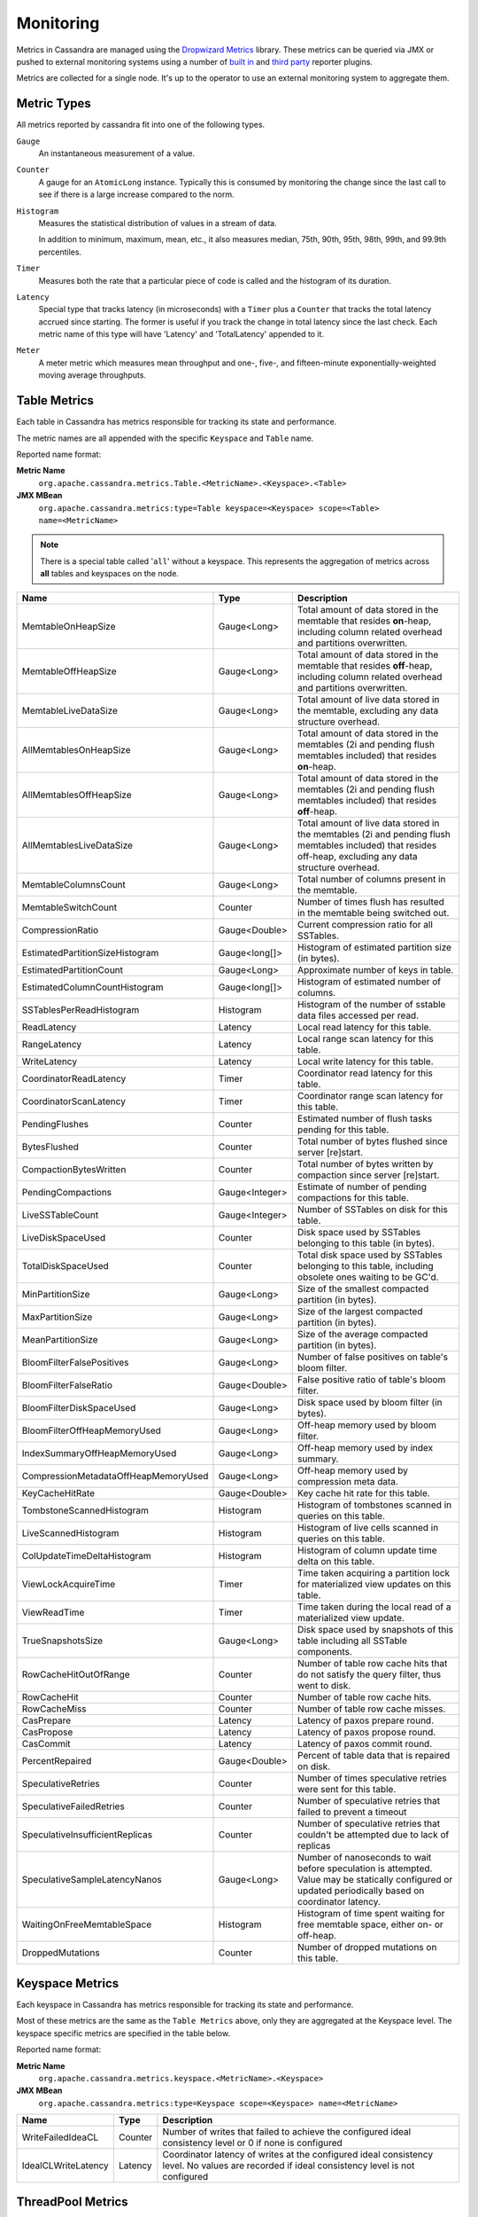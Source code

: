.. Licensed to the Apache Software Foundation (ASF) under one
.. or more contributor license agreements.  See the NOTICE file
.. distributed with this work for additional information
.. regarding copyright ownership.  The ASF licenses this file
.. to you under the Apache License, Version 2.0 (the
.. "License"); you may not use this file except in compliance
.. with the License.  You may obtain a copy of the License at
..
..     http://www.apache.org/licenses/LICENSE-2.0
..
.. Unless required by applicable law or agreed to in writing, software
.. distributed under the License is distributed on an "AS IS" BASIS,
.. WITHOUT WARRANTIES OR CONDITIONS OF ANY KIND, either express or implied.
.. See the License for the specific language governing permissions and
.. limitations under the License.

.. highlight:: none

Monitoring
----------

Metrics in Cassandra are managed using the `Dropwizard Metrics <http://metrics.dropwizard.io>`__ library. These metrics
can be queried via JMX or pushed to external monitoring systems using a number of `built in
<http://metrics.dropwizard.io/3.1.0/getting-started/#other-reporting>`__ and `third party
<http://metrics.dropwizard.io/3.1.0/manual/third-party/>`__ reporter plugins.

Metrics are collected for a single node. It's up to the operator to use an external monitoring system to aggregate them.

Metric Types
^^^^^^^^^^^^
All metrics reported by cassandra fit into one of the following types.

``Gauge``
    An instantaneous measurement of a value.

``Counter``
    A gauge for an ``AtomicLong`` instance. Typically this is consumed by monitoring the change since the last call to
    see if there is a large increase compared to the norm.

``Histogram``
    Measures the statistical distribution of values in a stream of data.

    In addition to minimum, maximum, mean, etc., it also measures median, 75th, 90th, 95th, 98th, 99th, and 99.9th
    percentiles.

``Timer``
    Measures both the rate that a particular piece of code is called and the histogram of its duration.

``Latency``
    Special type that tracks latency (in microseconds) with a ``Timer`` plus a ``Counter`` that tracks the total latency
    accrued since starting. The former is useful if you track the change in total latency since the last check. Each
    metric name of this type will have 'Latency' and 'TotalLatency' appended to it.

``Meter``
    A meter metric which measures mean throughput and one-, five-, and fifteen-minute exponentially-weighted moving
    average throughputs.

Table Metrics
^^^^^^^^^^^^^

Each table in Cassandra has metrics responsible for tracking its state and performance.

The metric names are all appended with the specific ``Keyspace`` and ``Table`` name.

Reported name format:

**Metric Name**
    ``org.apache.cassandra.metrics.Table.<MetricName>.<Keyspace>.<Table>``

**JMX MBean**
    ``org.apache.cassandra.metrics:type=Table keyspace=<Keyspace> scope=<Table> name=<MetricName>``

.. NOTE::
    There is a special table called '``all``' without a keyspace. This represents the aggregation of metrics across
    **all** tables and keyspaces on the node.


======================================= ============== ===========
Name                                    Type           Description
======================================= ============== ===========
MemtableOnHeapSize                      Gauge<Long>    Total amount of data stored in the memtable that resides **on**-heap, including column related overhead and partitions overwritten.
MemtableOffHeapSize                     Gauge<Long>    Total amount of data stored in the memtable that resides **off**-heap, including column related overhead and partitions overwritten.
MemtableLiveDataSize                    Gauge<Long>    Total amount of live data stored in the memtable, excluding any data structure overhead.
AllMemtablesOnHeapSize                  Gauge<Long>    Total amount of data stored in the memtables (2i and pending flush memtables included) that resides **on**-heap.
AllMemtablesOffHeapSize                 Gauge<Long>    Total amount of data stored in the memtables (2i and pending flush memtables included) that resides **off**-heap.
AllMemtablesLiveDataSize                Gauge<Long>    Total amount of live data stored in the memtables (2i and pending flush memtables included) that resides off-heap, excluding any data structure overhead.
MemtableColumnsCount                    Gauge<Long>    Total number of columns present in the memtable.
MemtableSwitchCount                     Counter        Number of times flush has resulted in the memtable being switched out.
CompressionRatio                        Gauge<Double>  Current compression ratio for all SSTables.
EstimatedPartitionSizeHistogram         Gauge<long[]>  Histogram of estimated partition size (in bytes).
EstimatedPartitionCount                 Gauge<Long>    Approximate number of keys in table.
EstimatedColumnCountHistogram           Gauge<long[]>  Histogram of estimated number of columns.
SSTablesPerReadHistogram                Histogram      Histogram of the number of sstable data files accessed per read.
ReadLatency                             Latency        Local read latency for this table.
RangeLatency                            Latency        Local range scan latency for this table.
WriteLatency                            Latency        Local write latency for this table.
CoordinatorReadLatency                  Timer          Coordinator read latency for this table.
CoordinatorScanLatency                  Timer          Coordinator range scan latency for this table.
PendingFlushes                          Counter        Estimated number of flush tasks pending for this table.
BytesFlushed                            Counter        Total number of bytes flushed since server [re]start.
CompactionBytesWritten                  Counter        Total number of bytes written by compaction since server [re]start.
PendingCompactions                      Gauge<Integer> Estimate of number of pending compactions for this table.
LiveSSTableCount                        Gauge<Integer> Number of SSTables on disk for this table.
LiveDiskSpaceUsed                       Counter        Disk space used by SSTables belonging to this table (in bytes).
TotalDiskSpaceUsed                      Counter        Total disk space used by SSTables belonging to this table, including obsolete ones waiting to be GC'd.
MinPartitionSize                        Gauge<Long>    Size of the smallest compacted partition (in bytes).
MaxPartitionSize                        Gauge<Long>    Size of the largest compacted partition (in bytes).
MeanPartitionSize                       Gauge<Long>    Size of the average compacted partition (in bytes).
BloomFilterFalsePositives               Gauge<Long>    Number of false positives on table's bloom filter.
BloomFilterFalseRatio                   Gauge<Double>  False positive ratio of table's bloom filter.
BloomFilterDiskSpaceUsed                Gauge<Long>    Disk space used by bloom filter (in bytes).
BloomFilterOffHeapMemoryUsed            Gauge<Long>    Off-heap memory used by bloom filter.
IndexSummaryOffHeapMemoryUsed           Gauge<Long>    Off-heap memory used by index summary.
CompressionMetadataOffHeapMemoryUsed    Gauge<Long>    Off-heap memory used by compression meta data.
KeyCacheHitRate                         Gauge<Double>  Key cache hit rate for this table.
TombstoneScannedHistogram               Histogram      Histogram of tombstones scanned in queries on this table.
LiveScannedHistogram                    Histogram      Histogram of live cells scanned in queries on this table.
ColUpdateTimeDeltaHistogram             Histogram      Histogram of column update time delta on this table.
ViewLockAcquireTime                     Timer          Time taken acquiring a partition lock for materialized view updates on this table.
ViewReadTime                            Timer          Time taken during the local read of a materialized view update.
TrueSnapshotsSize                       Gauge<Long>    Disk space used by snapshots of this table including all SSTable components.
RowCacheHitOutOfRange                   Counter        Number of table row cache hits that do not satisfy the query filter, thus went to disk.
RowCacheHit                             Counter        Number of table row cache hits.
RowCacheMiss                            Counter        Number of table row cache misses.
CasPrepare                              Latency        Latency of paxos prepare round.
CasPropose                              Latency        Latency of paxos propose round.
CasCommit                               Latency        Latency of paxos commit round.
PercentRepaired                         Gauge<Double>  Percent of table data that is repaired on disk.
SpeculativeRetries                      Counter        Number of times speculative retries were sent for this table.
SpeculativeFailedRetries                Counter        Number of speculative retries that failed to prevent a timeout
SpeculativeInsufficientReplicas         Counter        Number of speculative retries that couldn't be attempted due to lack of replicas
SpeculativeSampleLatencyNanos           Gauge<Long>    Number of nanoseconds to wait before speculation is attempted. Value may be statically configured or updated periodically based on coordinator latency.
WaitingOnFreeMemtableSpace              Histogram      Histogram of time spent waiting for free memtable space, either on- or off-heap.
DroppedMutations                        Counter        Number of dropped mutations on this table.
======================================= ============== ===========

Keyspace Metrics
^^^^^^^^^^^^^^^^
Each keyspace in Cassandra has metrics responsible for tracking its state and performance.

Most of these metrics are the same as the ``Table Metrics`` above, only they are aggregated at the Keyspace level. The keyspace specific metrics are specified in the table below.

Reported name format:

**Metric Name**
    ``org.apache.cassandra.metrics.keyspace.<MetricName>.<Keyspace>``

**JMX MBean**
    ``org.apache.cassandra.metrics:type=Keyspace scope=<Keyspace> name=<MetricName>``


======================================= ============== ===========
Name                                    Type           Description
======================================= ============== ===========
WriteFailedIdeaCL                       Counter        Number of writes that failed to achieve the configured ideal consistency level or 0 if none is configured
IdealCLWriteLatency                     Latency        Coordinator latency of writes at the configured ideal consistency level. No values are recorded if ideal consistency level is not configured
======================================= ============== ===========

ThreadPool Metrics
^^^^^^^^^^^^^^^^^^

Cassandra splits work of a particular type into its own thread pool.  This provides back-pressure and asynchrony for
requests on a node.  It's important to monitor the state of these thread pools since they can tell you how saturated a
node is.

The metric names are all appended with the specific ``ThreadPool`` name.  The thread pools are also categorized under a
specific type.

Reported name format:

**Metric Name**
    ``org.apache.cassandra.metrics.ThreadPools.<MetricName>.<Path>.<ThreadPoolName>``

**JMX MBean**
    ``org.apache.cassandra.metrics:type=ThreadPools scope=<ThreadPoolName> type=<Type> name=<MetricName>``

===================== ============== ===========
Name                  Type           Description
===================== ============== ===========
ActiveTasks           Gauge<Integer> Number of tasks being actively worked on by this pool.
PendingTasks          Gauge<Integer> Number of queued tasks queued up on this pool.
CompletedTasks        Counter        Number of tasks completed.
TotalBlockedTasks     Counter        Number of tasks that were blocked due to queue saturation.
CurrentlyBlockedTask  Counter        Number of tasks that are currently blocked due to queue saturation but on retry will become unblocked.
MaxPoolSize           Gauge<Integer> The maximum number of threads in this pool.
===================== ============== ===========

The following thread pools can be monitored.

============================ ============== ===========
Name                         Type           Description
============================ ============== ===========
Native-Transport-Requests    transport      Handles client CQL requests
CounterMutationStage         request        Responsible for counter writes
ViewMutationStage            request        Responsible for materialized view writes
MutationStage                request        Responsible for all other writes
ReadRepairStage              request        ReadRepair happens on this thread pool
ReadStage                    request        Local reads run on this thread pool
RequestResponseStage         request        Coordinator requests to the cluster run on this thread pool
AntiEntropyStage             internal       Builds merkle tree for repairs
CacheCleanupExecutor         internal       Cache maintenance performed on this thread pool
CompactionExecutor           internal       Compactions are run on these threads
GossipStage                  internal       Handles gossip requests
HintsDispatcher              internal       Performs hinted handoff
InternalResponseStage        internal       Responsible for intra-cluster callbacks
MemtableFlushWriter          internal       Writes memtables to disk
MemtablePostFlush            internal       Cleans up commit log after memtable is written to disk
MemtableReclaimMemory        internal       Memtable recycling
MigrationStage               internal       Runs schema migrations
MiscStage                    internal       Misceleneous tasks run here
PendingRangeCalculator       internal       Calculates token range
PerDiskMemtableFlushWriter_0 internal       Responsible for writing a spec (there is one of these per disk 0-N)
Sampler                      internal       Responsible for re-sampling the index summaries of SStables
SecondaryIndexManagement     internal       Performs updates to secondary indexes
ValidationExecutor           internal       Performs validation compaction or scrubbing
============================ ============== ===========

.. |nbsp| unicode:: 0xA0 .. nonbreaking space

Client Request Metrics
^^^^^^^^^^^^^^^^^^^^^^

Client requests have their own set of metrics that encapsulate the work happening at coordinator level.

Different types of client requests are broken down by ``RequestType``.

Reported name format:

**Metric Name**
    ``org.apache.cassandra.metrics.ClientRequest.<MetricName>.<RequestType>``

**JMX MBean**
    ``org.apache.cassandra.metrics:type=ClientRequest scope=<RequestType> name=<MetricName>``


:RequestType: CASRead
:Description: Metrics related to transactional read requests.
:Metrics:
    ===================== ============== =============================================================
    Name                  Type           Description
    ===================== ============== =============================================================
    Timeouts              Counter        Number of timeouts encountered.
    Failures              Counter        Number of transaction failures encountered.
    |nbsp|                Latency        Transaction read latency.
    Unavailables          Counter        Number of unavailable exceptions encountered.
    UnfinishedCommit      Counter        Number of transactions that were committed on read.
    ConditionNotMet       Counter        Number of transaction preconditions did not match current values.
    ContentionHistogram   Histogram      How many contended reads were encountered
    ===================== ============== =============================================================

:RequestType: CASWrite
:Description: Metrics related to transactional write requests.
:Metrics:
    ===================== ============== =============================================================
    Name                  Type           Description
    ===================== ============== =============================================================
    Timeouts              Counter        Number of timeouts encountered.
    Failures              Counter        Number of transaction failures encountered.
    |nbsp|                Latency        Transaction write latency.
    UnfinishedCommit      Counter        Number of transactions that were committed on write.
    ConditionNotMet       Counter        Number of transaction preconditions did not match current values.
    ContentionHistogram   Histogram      How many contended writes were encountered
    MutationSizeHistogram Histogram      Total size in bytes of the requests mutations.
    ===================== ============== =============================================================


:RequestType: Read
:Description: Metrics related to standard read requests.
:Metrics:
    ===================== ============== =============================================================
    Name                  Type           Description
    ===================== ============== =============================================================
    Timeouts              Counter        Number of timeouts encountered.
    Failures              Counter        Number of read failures encountered.
    |nbsp|                Latency        Read latency.
    Unavailables          Counter        Number of unavailable exceptions encountered.
    ===================== ============== =============================================================

:RequestType: RangeSlice
:Description: Metrics related to token range read requests.
:Metrics:
    ===================== ============== =============================================================
    Name                  Type           Description
    ===================== ============== =============================================================
    Timeouts              Counter        Number of timeouts encountered.
    Failures              Counter        Number of range query failures encountered.
    |nbsp|                Latency        Range query latency.
    Unavailables          Counter        Number of unavailable exceptions encountered.
    ===================== ============== =============================================================

:RequestType: Write
:Description: Metrics related to regular write requests.
:Metrics:
    ===================== ============== =============================================================
    Name                  Type           Description
    ===================== ============== =============================================================
    Timeouts              Counter        Number of timeouts encountered.
    Failures              Counter        Number of write failures encountered.
    |nbsp|                Latency        Write latency.
    Unavailables          Counter        Number of unavailable exceptions encountered.
    MutationSizeHistogram Histogram      Total size in bytes of the requests mutations.
    ===================== ============== =============================================================


:RequestType: ViewWrite
:Description: Metrics related to materialized view write wrtes.
:Metrics:
    ===================== ============== =============================================================
    Timeouts              Counter        Number of timeouts encountered.
    Failures              Counter        Number of transaction failures encountered.
    Unavailables          Counter        Number of unavailable exceptions encountered.
    ViewReplicasAttempted Counter        Total number of attempted view replica writes.
    ViewReplicasSuccess   Counter        Total number of succeded view replica writes.
    ViewPendingMutations  Gauge<Long>    ViewReplicasAttempted - ViewReplicasSuccess.
    ViewWriteLatency      Timer          Time between when mutation is applied to base table and when CL.ONE is achieved on view.
    ===================== ============== =============================================================

Cache Metrics
^^^^^^^^^^^^^

Cassandra caches have metrics to track the effectivness of the caches. Though the ``Table Metrics`` might be more useful.

Reported name format:

**Metric Name**
    ``org.apache.cassandra.metrics.Cache.<MetricName>.<CacheName>``

**JMX MBean**
    ``org.apache.cassandra.metrics:type=Cache scope=<CacheName> name=<MetricName>``

========================== ============== ===========
Name                       Type           Description
========================== ============== ===========
Capacity                   Gauge<Long>    Cache capacity in bytes.
Entries                    Gauge<Integer> Total number of cache entries.
FifteenMinuteCacheHitRate  Gauge<Double>  15m cache hit rate.
FiveMinuteCacheHitRate     Gauge<Double>  5m cache hit rate.
OneMinuteCacheHitRate      Gauge<Double>  1m cache hit rate.
HitRate                    Gauge<Double>  All time cache hit rate.
Hits                       Meter          Total number of cache hits.
Misses                     Meter          Total number of cache misses.
MissLatency                Timer          Latency of misses.
Requests                   Gauge<Long>    Total number of cache requests.
Size                       Gauge<Long>    Total size of occupied cache, in bytes.
========================== ============== ===========

The following caches are covered:

============================ ===========
Name                         Description
============================ ===========
CounterCache                 Keeps hot counters in memory for performance.
ChunkCache                   In process uncompressed page cache.
KeyCache                     Cache for partition to sstable offsets.
RowCache                     Cache for rows kept in memory.
============================ ===========

.. NOTE::
    Misses and MissLatency are only defined for the ChunkCache

CQL Metrics
^^^^^^^^^^^

Metrics specific to CQL prepared statement caching.

Reported name format:

**Metric Name**
    ``org.apache.cassandra.metrics.CQL.<MetricName>``

**JMX MBean**
    ``org.apache.cassandra.metrics:type=CQL name=<MetricName>``

========================== ============== ===========
Name                       Type           Description
========================== ============== ===========
PreparedStatementsCount    Gauge<Integer> Number of cached prepared statements.
PreparedStatementsEvicted  Counter        Number of prepared statements evicted from the prepared statement cache
PreparedStatementsExecuted Counter        Number of prepared statements executed.
RegularStatementsExecuted  Counter        Number of **non** prepared statements executed.
PreparedStatementsRatio    Gauge<Double>  Percentage of statements that are prepared vs unprepared.
========================== ============== ===========


DroppedMessage Metrics
^^^^^^^^^^^^^^^^^^^^^^

Metrics specific to tracking dropped messages for different types of requests.
Dropped writes are stored and retried by ``Hinted Handoff``

Reported name format:

**Metric Name**
    ``org.apache.cassandra.metrics.DroppedMessages.<MetricName>.<Type>``

**JMX MBean**
    ``org.apache.cassandra.metrics:type=DroppedMetrics scope=<Type> name=<MetricName>``

========================== ============== ===========
Name                       Type           Description
========================== ============== ===========
CrossNodeDroppedLatency    Timer          The dropped latency across nodes.
InternalDroppedLatency     Timer          The dropped latency within node.
Dropped                    Meter          Number of dropped messages.
========================== ============== ===========

The different types of messages tracked are:

============================ ===========
Name                         Description
============================ ===========
BATCH_STORE                  Batchlog write
BATCH_REMOVE                 Batchlog cleanup (after succesfully applied)
COUNTER_MUTATION             Counter writes
HINT                         Hint replay
MUTATION                     Regular writes
READ                         Regular reads
READ_REPAIR                  Read repair
PAGED_SLICE                  Paged read
RANGE_SLICE                  Token range read
REQUEST_RESPONSE             RPC Callbacks
_TRACE                       Tracing writes
============================ ===========

Streaming Metrics
^^^^^^^^^^^^^^^^^

Metrics reported during ``Streaming`` operations, such as repair, bootstrap, rebuild.

These metrics are specific to a peer endpoint, with the source node being the node you are pulling the metrics from.

Reported name format:

**Metric Name**
    ``org.apache.cassandra.metrics.Streaming.<MetricName>.<PeerIP>``

**JMX MBean**
    ``org.apache.cassandra.metrics:type=Streaming scope=<PeerIP> name=<MetricName>``

========================== ============== ===========
Name                       Type           Description
========================== ============== ===========
IncomingBytes              Counter        Number of bytes streamed to this node from the peer.
OutgoingBytes              Counter        Number of bytes streamed to the peer endpoint from this node.
========================== ============== ===========


Compaction Metrics
^^^^^^^^^^^^^^^^^^

Metrics specific to ``Compaction`` work.

Reported name format:

**Metric Name**
    ``org.apache.cassandra.metrics.Compaction.<MetricName>``

**JMX MBean**
    ``org.apache.cassandra.metrics:type=Compaction name=<MetricName>``

========================== ======================================== ===============================================
Name                       Type                                     Description
========================== ======================================== ===============================================
BytesCompacted             Counter                                  Total number of bytes compacted since server [re]start.
PendingTasks               Gauge<Integer>                           Estimated number of compactions remaining to perform.
CompletedTasks             Gauge<Long>                              Number of completed compactions since server [re]start.
TotalCompactionsCompleted  Meter                                    Throughput of completed compactions since server [re]start.
PendingTasksByTableName    Gauge<Map<String, Map<String, Integer>>> Estimated number of compactions remaining to perform, grouped by keyspace and then table name. This info is also kept in ``Table Metrics``.
========================== ======================================== ===============================================

CommitLog Metrics
^^^^^^^^^^^^^^^^^

Metrics specific to the ``CommitLog``

Reported name format:

**Metric Name**
    ``org.apache.cassandra.metrics.CommitLog.<MetricName>``

**JMX MBean**
    ``org.apache.cassandra.metrics:type=CommitLog name=<MetricName>``

========================== ============== ===========
Name                       Type           Description
========================== ============== ===========
CompletedTasks             Gauge<Long>    Total number of commit log messages written since [re]start.
PendingTasks               Gauge<Long>    Number of commit log messages written but yet to be fsync'd.
TotalCommitLogSize         Gauge<Long>    Current size, in bytes, used by all the commit log segments.
WaitingOnSegmentAllocation Timer          Time spent waiting for a CommitLogSegment to be allocated - under normal conditions this should be zero.
WaitingOnCommit            Timer          The time spent waiting on CL fsync; for Periodic this is only occurs when the sync is lagging its sync interval.
========================== ============== ===========

Storage Metrics
^^^^^^^^^^^^^^^

Metrics specific to the storage engine.

Reported name format:

**Metric Name**
    ``org.apache.cassandra.metrics.Storage.<MetricName>``

**JMX MBean**
    ``org.apache.cassandra.metrics:type=Storage name=<MetricName>``

========================== ============== ===========
Name                       Type           Description
========================== ============== ===========
Exceptions                 Counter        Number of internal exceptions caught. Under normal exceptions this should be zero.
Load                       Counter        Size, in bytes, of the on disk data size this node manages.
TotalHints                 Counter        Number of hint messages written to this node since [re]start. Includes one entry for each host to be hinted per hint.
TotalHintsInProgress       Counter        Number of hints attemping to be sent currently.
========================== ============== ===========

HintedHandoff Metrics
^^^^^^^^^^^^^^^^^^^^^

Metrics specific to Hinted Handoff.  There are also some metrics related to hints tracked in ``Storage Metrics``

These metrics include the peer endpoint **in the metric name**

Reported name format:

**Metric Name**
    ``org.apache.cassandra.metrics.HintedHandOffManager.<MetricName>``

**JMX MBean**
    ``org.apache.cassandra.metrics:type=HintedHandOffManager name=<MetricName>``

=========================== ============== ===========
Name                        Type           Description
=========================== ============== ===========
Hints_created-<PeerIP>       Counter        Number of hints on disk for this peer.
Hints_not_stored-<PeerIP>    Counter        Number of hints not stored for this peer, due to being down past the configured hint window.
=========================== ============== ===========

HintsService Metrics
^^^^^^^^^^^^^^^^^^^^^

Metrics specific to the Hints delivery service.  There are also some metrics related to hints tracked in ``Storage Metrics``

These metrics include the peer endpoint **in the metric name**

Reported name format:

**Metric Name**
    ``org.apache.cassandra.metrics.HintsService.<MetricName>``

**JMX MBean**
    ``org.apache.cassandra.metrics:type=HintsService name=<MetricName>``

=========================== ============== ===========
Name                        Type           Description
=========================== ============== ===========
HintsSucceeded               Meter          A meter of the hints successfully delivered
HintsFailed                  Meter          A meter of the hints that failed deliver
HintsTimedOut                Meter          A meter of the hints that timed out
Hints_delays                 Histogram      Histogram of hint delivery delays (in milliseconds)
Hints_delays-<PeerIP>        Histogram      Histogram of hint delivery delays (in milliseconds) per peer
=========================== ============== ===========

SSTable Index Metrics
^^^^^^^^^^^^^^^^^^^^^

Metrics specific to the SSTable index metadata.

Reported name format:

**Metric Name**
    ``org.apache.cassandra.metrics.Index.<MetricName>.RowIndexEntry``

**JMX MBean**
    ``org.apache.cassandra.metrics:type=Index scope=RowIndexEntry name=<MetricName>``

=========================== ============== ===========
Name                        Type           Description
=========================== ============== ===========
IndexedEntrySize            Histogram      Histogram of the on-heap size, in bytes, of the index across all SSTables.
IndexInfoCount              Histogram      Histogram of the number of on-heap index entries managed across all SSTables.
IndexInfoGets               Histogram      Histogram of the number index seeks performed per SSTable.
=========================== ============== ===========

BufferPool Metrics
^^^^^^^^^^^^^^^^^^

Metrics specific to the internal recycled buffer pool Cassandra manages.  This pool is meant to keep allocations and GC
lower by recycling on and off heap buffers.

Reported name format:

**Metric Name**
    ``org.apache.cassandra.metrics.BufferPool.<MetricName>``

**JMX MBean**
    ``org.apache.cassandra.metrics:type=BufferPool name=<MetricName>``

=========================== ============== ===========
Name                        Type           Description
=========================== ============== ===========
Size                        Gauge<Long>    Size, in bytes, of the managed buffer pool
Misses                      Meter           The rate of misses in the pool. The higher this is the more allocations incurred.
=========================== ============== ===========


Client Metrics
^^^^^^^^^^^^^^

Metrics specifc to client managment.

Reported name format:

**Metric Name**
    ``org.apache.cassandra.metrics.Client.<MetricName>``

**JMX MBean**
    ``org.apache.cassandra.metrics:type=Client name=<MetricName>``

=========================== ============== ===========
Name                        Type           Description
=========================== ============== ===========
connectedNativeClients      Counter        Number of clients connected to this nodes native protocol server
=========================== ============== ===========


Batch Metrics
^^^^^^^^^^^^^

Metrics specifc to batch statements.

Reported name format:

**Metric Name**
    ``org.apache.cassandra.metrics.Batch.<MetricName>``

**JMX MBean**
    ``org.apache.cassandra.metrics:type=Batch name=<MetricName>``

=========================== ============== ===========
Name                        Type           Description
=========================== ============== ===========
PartitionsPerCounterBatch   Histogram      Distribution of the number of partitions processed per counter batch
PartitionsPerLoggedBatch    Histogram      Distribution of the number of partitions processed per logged batch
PartitionsPerUnloggedBatch  Histogram      Distribution of the number of partitions processed per unlogged batch
=========================== ============== ===========


JVM Metrics
^^^^^^^^^^^

JVM metrics such as memory and garbage collection statistics can either be accessed by connecting to the JVM using JMX or can be exported using `Metric Reporters`_.

BufferPool
++++++++++

**Metric Name**
    ``jvm.buffers.<direct|mapped>.<MetricName>``

**JMX MBean**
    ``java.nio:type=BufferPool name=<direct|mapped>``

========================== ============== ===========
Name                       Type           Description
========================== ============== ===========
Capacity                   Gauge<Long>    Estimated total capacity of the buffers in this pool
Count                      Gauge<Long>    Estimated number of buffers in the pool
Used                       Gauge<Long>    Estimated memory that the Java virtual machine is using for this buffer pool
========================== ============== ===========

FileDescriptorRatio
+++++++++++++++++++

**Metric Name**
    ``jvm.fd.<MetricName>``

**JMX MBean**
    ``java.lang:type=OperatingSystem name=<OpenFileDescriptorCount|MaxFileDescriptorCount>``

========================== ============== ===========
Name                       Type           Description
========================== ============== ===========
Usage                      Ratio          Ratio of used to total file descriptors
========================== ============== ===========

GarbageCollector
++++++++++++++++

**Metric Name**
    ``jvm.gc.<gc_type>.<MetricName>``

**JMX MBean**
    ``java.lang:type=GarbageCollector name=<gc_type>``

========================== ============== ===========
Name                       Type           Description
========================== ============== ===========
Count                      Gauge<Long>    Total number of collections that have occurred
Time                       Gauge<Long>    Approximate accumulated collection elapsed time in milliseconds
========================== ============== ===========

Memory
++++++

**Metric Name**
    ``jvm.memory.<heap/non-heap/total>.<MetricName>``

**JMX MBean**
    ``java.lang:type=Memory``

========================== ============== ===========
Committed                  Gauge<Long>    Amount of memory in bytes that is committed for the JVM to use
Init                       Gauge<Long>    Amount of memory in bytes that the JVM initially requests from the OS
Max                        Gauge<Long>    Maximum amount of memory in bytes that can be used for memory management
Usage                      Ratio          Ratio of used to maximum memory
Used                       Gauge<Long>    Amount of used memory in bytes
========================== ============== ===========

MemoryPool
++++++++++

**Metric Name**
    ``jvm.memory.pools.<memory_pool>.<MetricName>``

**JMX MBean**
    ``java.lang:type=MemoryPool name=<memory_pool>``

========================== ============== ===========
Committed                  Gauge<Long>    Amount of memory in bytes that is committed for the JVM to use
Init                       Gauge<Long>    Amount of memory in bytes that the JVM initially requests from the OS
Max                        Gauge<Long>    Maximum amount of memory in bytes that can be used for memory management
Usage                      Ratio          Ratio of used to maximum memory
Used                       Gauge<Long>    Amount of used memory in bytes
========================== ============== ===========

JMX
^^^

Any JMX based client can access metrics from cassandra.

If you wish to access JMX metrics over http it's possible to download `Mx4jTool <http://mx4j.sourceforge.net/>`__ and
place ``mx4j-tools.jar`` into the classpath.  On startup you will see in the log::

    HttpAdaptor version 3.0.2 started on port 8081

To choose a different port (8081 is the default) or a different listen address (0.0.0.0 is not the default) edit
``conf/cassandra-env.sh`` and uncomment::

    #MX4J_ADDRESS="-Dmx4jaddress=0.0.0.0"

    #MX4J_PORT="-Dmx4jport=8081"


Metric Reporters
^^^^^^^^^^^^^^^^

As mentioned at the top of this section on monitoring the Cassandra metrics can be exported to a number of monitoring
system a number of `built in <http://metrics.dropwizard.io/3.1.0/getting-started/#other-reporting>`__ and `third party
<http://metrics.dropwizard.io/3.1.0/manual/third-party/>`__ reporter plugins.

The configuration of these plugins is managed by the `metrics reporter config project
<https://github.com/addthis/metrics-reporter-config>`__. There is a sample configuration file located at
``conf/metrics-reporter-config-sample.yaml``.

Once configured, you simply start cassandra with the flag
``-Dcassandra.metricsReporterConfigFile=metrics-reporter-config.yaml``. The specified .yaml file plus any 3rd party
reporter jars must all be in Cassandra's classpath.

